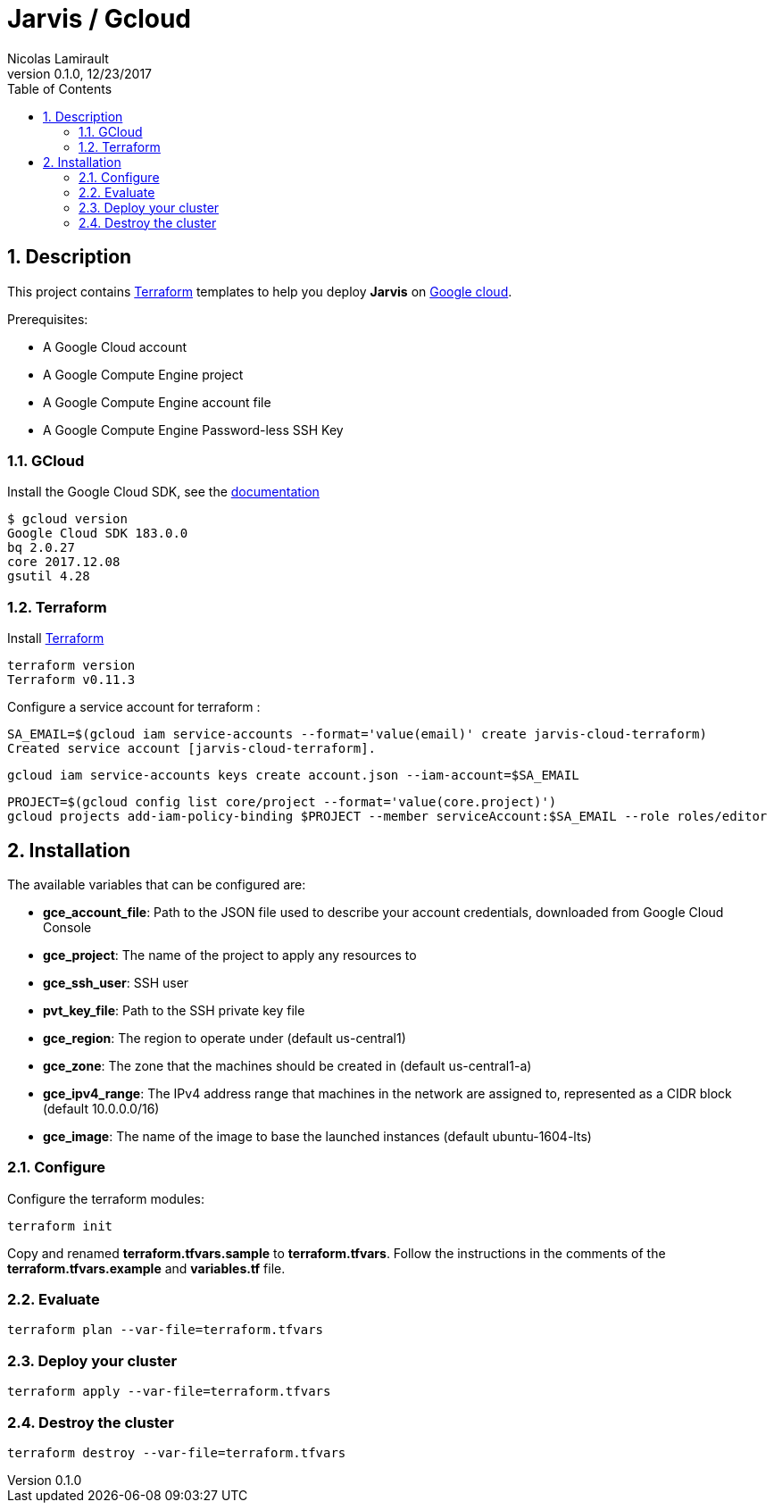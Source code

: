 = Jarvis / Gcloud
Nicolas Lamirault
:revnumber: 0.1.0
:revdate: 12/23/2017
:description: Jarvis on Google Cloud Platform
:doctype: book
// Settings:
:compat-mode:
:experimental:
:icons: font
:listing-caption: Listing
:sectnums:
:toc:
:toclevels: 3
ifdef::backend-pdf[]
:title-logo-image: image:chapters/images/cover.svg[scaledwidth=30%,align=center]
:pygments-style: tango
//:source-highlighter: pygments
:source-highlighter: coderay
endif::[]

== Description

This project contains https://www.terraform.io/[Terraform] templates to help you deploy *Jarvis* on https://console.cloud.google.com[Google cloud].

Prerequisites:

* A Google Cloud account
* A Google Compute Engine project
* A Google Compute Engine account file
* A Google Compute Engine Password-less SSH Key


=== GCloud

Install the Google Cloud SDK, see the https://cloud.google.com/sdk[documentation]

[source,bash]
----
$ gcloud version
Google Cloud SDK 183.0.0
bq 2.0.27
core 2017.12.08
gsutil 4.28
----

=== Terraform

Install https://www.terraform.io/[Terraform]

[source,bash]
----
terraform version
Terraform v0.11.3
----

Configure a service account for terraform :

[source,bash]
----
SA_EMAIL=$(gcloud iam service-accounts --format='value(email)' create jarvis-cloud-terraform)
Created service account [jarvis-cloud-terraform].
----

[source,bash]
----
gcloud iam service-accounts keys create account.json --iam-account=$SA_EMAIL
----

[source,bash]
----
PROJECT=$(gcloud config list core/project --format='value(core.project)')
gcloud projects add-iam-policy-binding $PROJECT --member serviceAccount:$SA_EMAIL --role roles/editor
----


== Installation

The available variables that can be configured are:

* **gce_account_file**: Path to the JSON file used to describe your account credentials, downloaded from Google Cloud Console
* **gce_project**: The name of the project to apply any resources to
* **gce_ssh_user**: SSH user
* **pvt_key_file**: Path to the SSH private key file
* **gce_region**: The region to operate under (default us-central1)
* **gce_zone**: The zone that the machines should be created in (default us-central1-a)
* **gce_ipv4_range**: The IPv4 address range that machines in the network are assigned to, represented as a CIDR block (default 10.0.0.0/16)
* **gce_image**: The name of the image to base the launched instances (default ubuntu-1604-lts)


=== Configure

Configure the terraform modules:

[source,bash]
----
terraform init
----

Copy and renamed *terraform.tfvars.sample* to *terraform.tfvars*.
Follow the instructions in the comments of the **terraform.tfvars.example** and
**variables.tf** file.

=== Evaluate

[source,bash]
----
terraform plan --var-file=terraform.tfvars
----

=== Deploy your cluster

[source,bash]
----
terraform apply --var-file=terraform.tfvars
----

=== Destroy the cluster

[source,bash]
----
terraform destroy --var-file=terraform.tfvars
----
